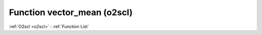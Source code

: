 Function vector_mean (o2scl)
============================

:ref:`O2scl <o2scl>` : :ref:`Function List`

.. doxygenfunction:: o2scl::vector_mean(size_t n, const vec_t &data)

.. doxygenfunction:: o2scl::vector_mean(const vec_t &data)

